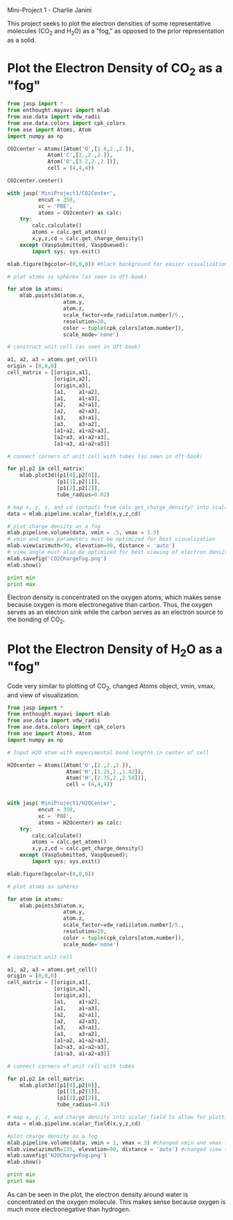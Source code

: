 Mini-Project 1 - Charlie Janini

This project seeks to plot the electron densities of some representative molecules (CO_{2} and H_{2}O) as a "fog," as opposed to the prior representation as a solid.


* Plot the Electron Density of CO_{2} as a "fog"

#+begin_src python
from jasp import *
from enthought.mayavi import mlab
from ase.data import vdw_radii
from ase.data.colors import cpk_colors
from ase import Atoms, Atom
import numpy as np

CO2center = Atoms([Atom('O',[1.8,2.,2.]),
             Atom('C',[2.,2.,2.]),
             Atom('O',[3.2,2.,2.])],
             cell = (4,4,4))

CO2center.center()

with jasp('MiniProject1/CO2Center',
          encut = 350,
          xc = 'PBE',
          atoms = CO2center) as calc:
    try:
        calc.calculate()
        atoms = calc.get_atoms()
        x,y,z,cd = calc.get_charge_density()
    except (VaspSubmitted, VaspQueued):
        import sys; sys.exit()

mlab.figure(bgcolor=(0,0,0)) #black background for easier visualization

# plot atoms as spheres (as seen in dft-book)

for atom in atoms:
    mlab.points3d(atom.x,
                  atom.y,
                  atom.z,
                  scale_factor=vdw_radii[atom.number]/5.,
                  resolution=20,
                  color = tuple(cpk_colors[atom.number]),
                  scale_mode='none')

# construct unit cell (as seen in dft-book)

a1, a2, a3 = atoms.get_cell()
origin = [0,0,0]
cell_matrix = [[origin,a1],
               [origin,a2],
               [origin,a3],
               [a1,    a1+a2],
               [a1,    a1+a3],
               [a2,    a2+a1],
               [a2,    a2+a3],
               [a3,    a3+a1],
               [a3,    a3+a2],
               [a1+a2, a1+a2+a3],
               [a2+a3, a1+a2+a3],
               [a1+a3, a1+a2+a3]]

# connect corners of unit cell with tubes (as seen in dft-book)

for p1,p2 in cell_matrix:
    mlab.plot3d([p1[0],p2[0]],
                [p1[1],p2[1]],
                [p1[2],p2[2]],
                tube_radius=0.02)

# map x, y, z, and cd (outputs from calc.get_charge_density) into scalar_field to allow for plotting
data = mlab.pipeline.scalar_field(x,y,z,cd)

# plot charge density as a fog
mlab.pipeline.volume(data, vmin = .5, vmax = 3.5)
# vmin and vmax parameters must be optimized for best visualization
mlab.view(azimuth=90, elevation=90, distance = 'auto')
# view angle must also be optimized for best viewing of electron density
mlab.savefig('CO2ChargeFog.png')
mlab.show()

print min
print max

#+end_src

#+RESULTS:
: -0.001544
: 8.0754

[[./CO2ChargeFog.png]]

Electron density is concentrated on the oxygen atoms, which makes sense because oxygen is more electronegative than carbon. Thus, the oxygen serves as an electron sink while the carbon serves as an electron source to the bonding of CO_{2}.

* Plot the Electron Density of H_{2}O as a "fog"
Code very similar to plotting of CO_{2}, changed Atoms object, vmin, vmax, and view of visualization.

#+begin_src python
from jasp import *
from enthought.mayavi import mlab
from ase.data import vdw_radii
from ase.data.colors import cpk_colors
from ase import Atoms, Atom
import numpy as np

# Input H2O atom with experimental bond lengths in center of cell

H2Ocenter = Atoms([Atom('O',[2.,2.,2.]),
                   Atom('H',[1.25,2.,1.42]),
                   Atom('H',[2.75,2.,2.58])],
                   cell = (4,4,4))


with jasp('MiniProject1/H2OCenter',
          encut = 350,
          xc = 'PBE',
          atoms = H2Ocenter) as calc:
    try:
        calc.calculate()
        atoms = calc.get_atoms()
        x,y,z,cd = calc.get_charge_density()
    except (VaspSubmitted, VaspQueued):
        import sys; sys.exit()

mlab.figure(bgcolor=(0,0,0))

# plot atoms as spheres

for atom in atoms:
    mlab.points3d(atom.x,
                  atom.y,
                  atom.z,
                  scale_factor=vdw_radii[atom.number]/5.,
                  resolution=20,
                  color = tuple(cpk_colors[atom.number]),
                  scale_mode='none')

# construct unit cell

a1, a2, a3 = atoms.get_cell()
origin = [0,0,0]
cell_matrix = [[origin,a1],
               [origin,a2],
               [origin,a3],
               [a1,    a1+a2],
               [a1,    a1+a3],
               [a2,    a2+a1],
               [a2,    a2+a3],
               [a3,    a3+a1],
               [a3,    a3+a2],
               [a1+a2, a1+a2+a3],
               [a2+a3, a1+a2+a3],
               [a1+a3, a1+a2+a3]]

# connect corners of unit cell with tubes

for p1,p2 in cell_matrix:
    mlab.plot3d([p1[0],p2[0]],
                [p1[1],p2[1]],
                [p1[2],p2[2]],
                tube_radius=0.02)

# map x, y, z, and charge density into scalar_field to allow for plotting
data = mlab.pipeline.scalar_field(x,y,z,cd)

#plot charge density as a fog
mlab.pipeline.volume(data, vmin = 1, vmax = 3) #changed vmin and vmax from CO_{2} example above
mlab.view(azimuth=135, elevation=90, distance = 'auto') #changed view to make visualization better
mlab.savefig('H2OChargeFog.png')
mlab.show()

print min
print max

#+end_src

#+RESULTS:
: -0.0013805
: 7.9041

[[./H2OChargeFog.png]]

As can be seen in the plot, the electron density around water is concentrated on the oxygen molecule. This makes sense because oxygen is much more electronegative than hydrogen.
